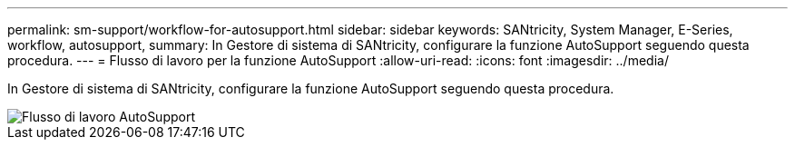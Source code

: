 ---
permalink: sm-support/workflow-for-autosupport.html 
sidebar: sidebar 
keywords: SANtricity, System Manager, E-Series, workflow, autosupport, 
summary: In Gestore di sistema di SANtricity, configurare la funzione AutoSupport seguendo questa procedura. 
---
= Flusso di lavoro per la funzione AutoSupport
:allow-uri-read: 
:icons: font
:imagesdir: ../media/


[role="lead"]
In Gestore di sistema di SANtricity, configurare la funzione AutoSupport seguendo questa procedura.

image::../media/sam1130-flw-support-asup-setup.gif[Flusso di lavoro AutoSupport]
